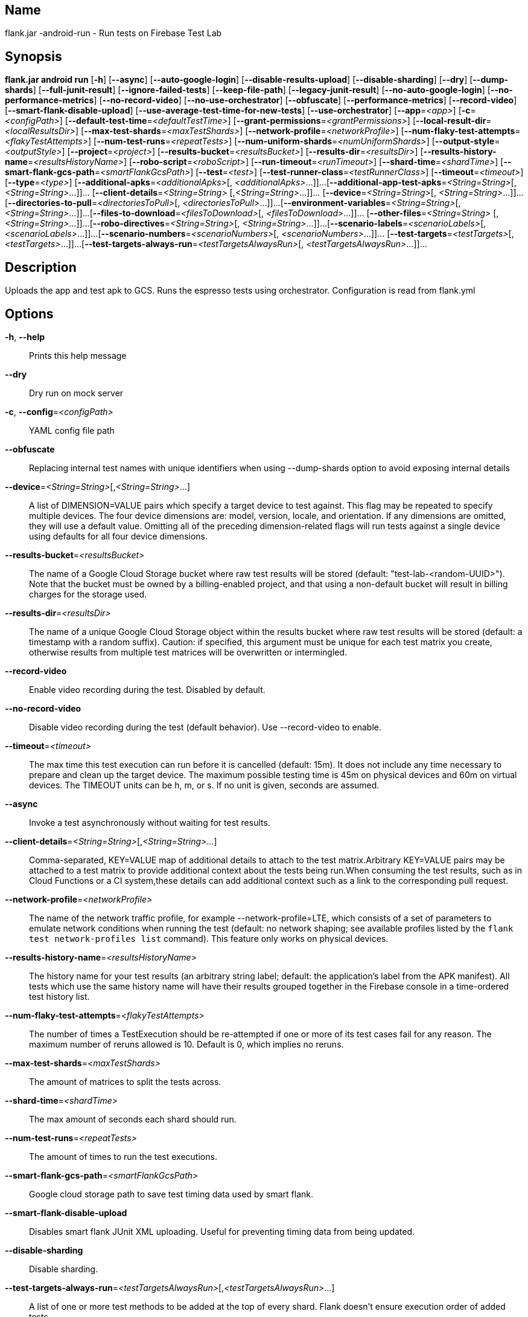 // tag::picocli-generated-full-manpage[]

// tag::picocli-generated-man-section-name[]
== Name

flank.jar
-android-run - Run tests on Firebase Test Lab

// end::picocli-generated-man-section-name[]

// tag::picocli-generated-man-section-synopsis[]
== Synopsis

*flank.jar
 android run* [*-h*] [*--async*] [*--auto-google-login*]
                       [*--disable-results-upload*] [*--disable-sharding*] [*--dry*]
                       [*--dump-shards*] [*--full-junit-result*]
                       [*--ignore-failed-tests*] [*--keep-file-path*]
                       [*--legacy-junit-result*] [*--no-auto-google-login*]
                       [*--no-performance-metrics*] [*--no-record-video*]
                       [*--no-use-orchestrator*] [*--obfuscate*]
                       [*--performance-metrics*] [*--record-video*]
                       [*--smart-flank-disable-upload*]
                       [*--use-average-test-time-for-new-tests*]
                       [*--use-orchestrator*] [*--app*=_<app>_] [*-c*=_<configPath>_]
                       [*--default-test-time*=_<defaultTestTime>_]
                       [*--grant-permissions*=_<grantPermissions>_]
                       [*--local-result-dir*=_<localResultsDir>_]
                       [*--max-test-shards*=_<maxTestShards>_]
                       [*--network-profile*=_<networkProfile>_]
                       [*--num-flaky-test-attempts*=_<flakyTestAttempts>_]
                       [*--num-test-runs*=_<repeatTests>_]
                       [*--num-uniform-shards*=_<numUniformShards>_]
                       [*--output-style*=_<outputStyle>_] [*--project*=_<project>_]
                       [*--results-bucket*=_<resultsBucket>_]
                       [*--results-dir*=_<resultsDir>_]
                       [*--results-history-name*=_<resultsHistoryName>_]
                       [*--robo-script*=_<roboScript>_]
                       [*--run-timeout*=_<runTimeout>_] [*--shard-time*=_<shardTime>_]
                       [*--smart-flank-gcs-path*=_<smartFlankGcsPath>_]
                       [*--test*=_<test>_] [*--test-runner-class*=_<testRunnerClass>_]
                       [*--timeout*=_<timeout>_] [*--type*=_<type>_]
                       [*--additional-apks*=_<additionalApks>_[,
                       _<additionalApks>_...]]...
                       [*--additional-app-test-apks*=_<String=String>_[,
                       _<String=String>_...]]... [*--client-details*=_<String=String>_
                       [,_<String=String>_...]]... [*--device*=_<String=String>_[,
                       _<String=String>_...]]...
                       [*--directories-to-pull*=_<directoriesToPull>_[,
                       _<directoriesToPull>_...]]...
                       [*--environment-variables*=_<String=String>_[,
                       _<String=String>_...]]...
                       [*--files-to-download*=_<filesToDownload>_[,
                       _<filesToDownload>_...]]... [*--other-files*=_<String=String>_
                       [,_<String=String>_...]]...
                       [*--robo-directives*=_<String=String>_[,
                       _<String=String>_...]]...
                       [*--scenario-labels*=_<scenarioLabels>_[,
                       _<scenarioLabels>_...]]...
                       [*--scenario-numbers*=_<scenarioNumbers>_[,
                       _<scenarioNumbers>_...]]... [*--test-targets*=_<testTargets>_[,
                       _<testTargets>_...]]...
                       [*--test-targets-always-run*=_<testTargetsAlwaysRun>_[,
                       _<testTargetsAlwaysRun>_...]]...

// end::picocli-generated-man-section-synopsis[]

// tag::picocli-generated-man-section-description[]
== Description

Uploads the app and test apk to GCS.
Runs the espresso tests using orchestrator.
Configuration is read from flank.yml


// end::picocli-generated-man-section-description[]

// tag::picocli-generated-man-section-options[]
== Options

*-h*, *--help*::
  Prints this help message

*--dry*::
  Dry run on mock server

*-c*, *--config*=_<configPath>_::
  YAML config file path

*--obfuscate*::
  Replacing internal test names with unique identifiers when using --dump-shards option to avoid exposing internal details

*--device*=_<String=String>_[,_<String=String>_...]::
  A list of DIMENSION=VALUE pairs which specify a target device to test against. This flag may be repeated to specify multiple devices. The four device dimensions are: model, version, locale, and orientation. If any dimensions are omitted, they will use a default value. Omitting all of the preceding dimension-related flags will run tests against a single device using defaults for all four device dimensions.

*--results-bucket*=_<resultsBucket>_::
  The name of a Google Cloud Storage bucket where raw test results will be stored (default: "test-lab-<random-UUID>"). Note that the bucket must be owned by a billing-enabled project, and that using a non-default bucket will result in billing charges for the storage used.

*--results-dir*=_<resultsDir>_::
  The name of a unique Google Cloud Storage object within the results bucket where raw test results will be stored (default: a timestamp with a random suffix). Caution: if specified, this argument must be unique for each test matrix you create, otherwise results from multiple test matrices will be overwritten or intermingled.

*--record-video*::
  Enable video recording during the test. Disabled by default.

*--no-record-video*::
  Disable video recording during the test (default behavior). Use --record-video to enable.

*--timeout*=_<timeout>_::
  The max time this test execution can run before it is cancelled (default: 15m). It does not include any time necessary to prepare and clean up the target device. The maximum possible testing time is 45m on physical devices and 60m on virtual devices. The TIMEOUT units can be h, m, or s. If no unit is given, seconds are assumed. 

*--async*::
  Invoke a test asynchronously without waiting for test results.

*--client-details*=_<String=String>_[,_<String=String>_...]::
  Comma-separated, KEY=VALUE map of additional details to attach to the test matrix.Arbitrary KEY=VALUE pairs may be attached to a test matrix to provide additional context about the tests being run.When consuming the test results, such as in Cloud Functions or a CI system,these details can add additional context such as a link to the corresponding pull request.

*--network-profile*=_<networkProfile>_::
  The name of the network traffic profile, for example --network-profile=LTE, which consists of a set of parameters to emulate network conditions when running the test (default: no network shaping; see available profiles listed by the `flank test network-profiles list` command). This feature only works on physical devices. 

*--results-history-name*=_<resultsHistoryName>_::
  The history name for your test results (an arbitrary string label; default: the application's label from the APK manifest). All tests which use the same history name will have their results grouped together in the Firebase console in a time-ordered test history list.

*--num-flaky-test-attempts*=_<flakyTestAttempts>_::
  The number of times a TestExecution should be re-attempted if one or more of its test cases fail for any reason. The maximum number of reruns allowed is 10. Default is 0, which implies no reruns.

*--max-test-shards*=_<maxTestShards>_::
  The amount of matrices to split the tests across.

*--shard-time*=_<shardTime>_::
  The max amount of seconds each shard should run.

*--num-test-runs*=_<repeatTests>_::
  The amount of times to run the test executions.

*--smart-flank-gcs-path*=_<smartFlankGcsPath>_::
  Google cloud storage path to save test timing data used by smart flank.

*--smart-flank-disable-upload*::
  Disables smart flank JUnit XML uploading. Useful for preventing timing data from being updated.

*--disable-sharding*::
  Disable sharding.

*--test-targets-always-run*=_<testTargetsAlwaysRun>_[,_<testTargetsAlwaysRun>_...]::
  A list of one or more test methods to be added at the top of every shard. Flank doesn't ensure execution order of added tests.

*--files-to-download*=_<filesToDownload>_[,_<filesToDownload>_...]::
  A list of paths that will be downloaded from the resulting bucket to the local results folder after the test is complete. These must be absolute paths (for example, --files-to-download /images/tempDir1,/data/local/tmp/tempDir2). Path names are restricted to the characters a-zA-Z0-9_-./+.

*--project*=_<project>_::
  The Google Cloud Platform project name to use for this invocation. If omitted, then the project from the service account credential is used

*--local-result-dir*=_<localResultsDir>_::
  Saves test result to this local folder. Deleted before each run.

*--run-timeout*=_<runTimeout>_::
  The max time this test run can execute before it is cancelled (default: unlimited).

*--full-junit-result*::
  Enable create additional local junit result on local storage with failure nodes on passed flaky tests.

*--ignore-failed-tests*::
  Terminate with exit code 0 when there are failed tests. Useful for Fladle and other gradle plugins that don't expect the process to have a non-zero exit code. The JUnit XML is used to determine failure. (default: false)

*--keep-file-path*::
  Keeps the full path of downloaded files. Required when file names are not unique.

*--output-style*=_<outputStyle>_::
  Output style of execution status. May be one of [verbose, multi, single]. For runs with only one test execution the default value is 'verbose', in other cases 'multi' is used as the default. The output style 'multi' is not displayed correctly on consoles which don't support ansi codes, to avoid corrupted output use `single` or `verbose`.

*--disable-results-upload*::
  Disables flank results upload on gcloud storage.

*--default-test-time*=_<defaultTestTime>_::
  Set default test time used for calculating shards.

*--use-average-test-time-for-new-tests*::
  Enable using average time from previous tests duration when using SmartShard and tests did not run before.

*--app*=_<app>_::
  The path to the application binary file. The path may be in the local filesystem or in Google Cloud Storage using gs:// notation.

*--test*=_<test>_::
  The path to the binary file containing instrumentation tests. The given path may be in the local filesystem or in Google Cloud Storage using a URL beginning with gs://.

*--additional-apks*=_<additionalApks>_[,_<additionalApks>_...]::
  A list of up to 100 additional APKs to install, in addition to those being directly tested.The path may be in the local filesystem or in Google Cloud Storage using gs:// notation. 

*--auto-google-login*::
  Automatically log into the test device using a preconfigured Google account before beginning the test. Disabled by default.

*--no-auto-google-login*::
  Google account not logged in (default behavior). Use --auto-google-login to enable

*--use-orchestrator*::
  Whether each test runs in its own Instrumentation instance with the Android Test Orchestrator (default: Orchestrator is used. To disable, use --no-use-orchestrator). Orchestrator is only compatible with AndroidJUnitRunner v1.0 or higher. See https://developer.android.com/training/testing/junit-runner.html#using-android-test-orchestrator for more information about Android Test Orchestrator.

*--no-use-orchestrator*::
  Orchestrator is not used. See --use-orchestrator.

*--environment-variables*=_<String=String>_[,_<String=String>_...]::
  A comma-separated, key=value map of environment variables and their desired values. --environment-variables=coverage=true,coverageFile=/sdcard/coverage.ec The environment variables are mirrored as extra options to the am instrument -e KEY1 VALUE1 … command and passed to your test runner (typically AndroidJUnitRunner)If you want have downloaded coverage you need also set --directories-to-pull

*--grant-permissions*=_<grantPermissions>_::
  Whether to grant runtime permissions on the device before the test begins. By default, all permissions are granted. PERMISSIONS must be one of: all, none.

*--directories-to-pull*=_<directoriesToPull>_[,_<directoriesToPull>_...]::
  A list of paths that will be copied from the device's storage to the designated results bucket after the test is complete. These must be absolute paths under /sdcard or /data/local/tmp (for example, --directories-to-pull /sdcard/tempDir1,/data/local/tmp/tempDir2). Path names are restricted to the characters a-zA-Z0-9_-./+. The paths /sdcard and /data will be made available and treated as implicit path substitutions. E.g. if /sdcard on a particular device does not map to external storage, the system will replace it with the external storage path prefix for that device.

*--other-files*=_<String=String>_[,_<String=String>_...]::
  A list of device-path=file-path pairs that indicate the device paths to push files to the device before starting tests, and the paths of files to push.Device paths must be under absolute, whitelisted paths (null, or null/local/tmp).Source file paths may be in the local filesystem or in Google Cloud Storage (gs://…). 

*--scenario-numbers*=_<scenarioNumbers>_[,_<scenarioNumbers>_...]::
  A list of game-loop scenario numbers which will be run as part of the test (default: all scenarios). A maximum of 1024 scenarios may be specified in one test matrix, but the maximum number may also be limited by the overall test --timeout setting.

*--scenario-labels*=_<scenarioLabels>_[,_<scenarioLabels>_...]::
  A list of game-loop scenario labels (default: None). Each game-loop scenario may be labeled in the APK manifest file with one or more arbitrary strings, creating logical groupings (e.g. GPU_COMPATIBILITY_TESTS). If --scenario-numbers and --scenario-labels are specified together, Firebase Test Lab will first execute each scenario from --scenario-numbers. It will then expand each given scenario label into a list of scenario numbers marked with that label, and execute those scenarios.

*--performance-metrics*::
  Monitor and record performance metrics: CPU, memory, network usage, and FPS (game-loop only). Disabled by default.

*--no-performance-metrics*::
  Disables performance metrics (default behavior). Use --performance-metrics to enable.

*--num-uniform-shards*=_<numUniformShards>_::
  Specifies the number of shards into which you want to evenly distribute test cases.The shards are run in parallel on separate devices. For example,if your test execution contains 20 test cases and you specify four shards, each shard executes five test cases.The number of shards should be less than the total number of test cases.The number of shards specified must be >= 1 and <= 50.This option cannot be used along max-test-shards and is not compatible with smart sharding.If you want to take benefits of smart sharding use max-test-shards.

*--test-runner-class*=_<testRunnerClass>_::
  The fully-qualified Java class name of the instrumentation test runner (default: the last name extracted from the APK manifest).

*--test-targets*=_<testTargets>_[,_<testTargets>_...]::
  A list of one or more test target filters to apply (default: run all test targets). Each target filter must be fully qualified with the package name, class name, or test annotation desired. Any test filter supported by am instrument -e … is supported. See https://developer.android.com/reference/android/support/test/runner/AndroidJUnitRunner for more information.

*--robo-directives*=_<String=String>_[,_<String=String>_...]::
  A comma-separated (<type>:<key>=<value>) map of robo_directives that you can use to customize the behavior of Robo test.
+
The type specifies the action type of the directive, which may take on values click, text or ignore.
+
If no type is provided, text will be used by default.
+
Each key should be the Android resource name of a target UI element and each value should be the text input for that element.
+
Values are only permitted for text type elements, so no value should be specified for click and ignore type elements.

*--robo-script*=_<roboScript>_::
  The path to a Robo Script JSON file.
+
The path may be in the local filesystem or in Google Cloud Storage using gs:// notation.
+
You can guide the Robo test to perform specific actions by recording a Robo Script in Android Studio and then specifying this argument.
+
Learn more at https://firebase.google.com/docs/test-lab/robo-ux-test#scripting. 

*--type*=_<type>_::
  The type of test to run. TYPE must be one of: instrumentation, robo, game-loop.

*--additional-app-test-apks*=_<String=String>_[,_<String=String>_...]::
  A list of app & test apks to include in the run. Useful for running multiple module tests within a single Flank run.

*--legacy-junit-result*::
  Fallback for legacy xml junit results parsing.

*--dump-shards*::
  Measures test shards from given test apks and writes them into android_shards.json file instead of executing.

// end::picocli-generated-man-section-options[]

// end::picocli-generated-full-manpage[]